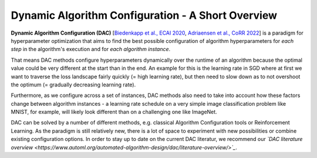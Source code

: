 .. _dac:

==================================================
Dynamic Algorithm Configuration - A Short Overview
==================================================

**Dynamic Algorithm Configuration (DAC)** [`Biedenkapp et al., ECAI 2020 <https://ml.informatik.uni-freiburg.de/wp-content/uploads/papers/20-ECAI-DAC.pdf>`_, `Adriaensen et al., CoRR 2022 <https://arxiv.org/pdf/2205.13881.pdf>`_] is a
paradigm for hyperparameter optimization that aims to find the best possible configuration
of algorithm hyperparameters for *each step* in the algorithm's execution and for *each algorithm
instance*.

That means DAC methods configure hyperparameters dynamically over the runtime of an algorithm
because the optimal value could be very different at the start than in the end. An example for
this is the learning rate in SGD where at first we want to traverse the loss landscape fairly
quickly (= high learning rate), but then need to slow down as to not overshoot the optimum
(= gradually decreasing learning rate).

Furthermore, as we configure across a set of instances, DAC methods also need to take into
account how these factors change between algorithm instances - a learning rate schedule on a
very simple image classification problem like MNIST, for example, will likely look different
than on a challenging one like ImageNet.

DAC can be solved by a number of different methods, e.g. classical Algorithm Configuration
tools or Reinforcement Learning. As the paradigm is still relatively new, there is a lot of
space to experiment with new possibilities or combine existing configuration options.
In order to stay up to date on the current DAC literatur, we recommend our *`DAC literature
overview <https://www.automl.org/automated-algorithm-design/dac/literature-overview/>`_*.